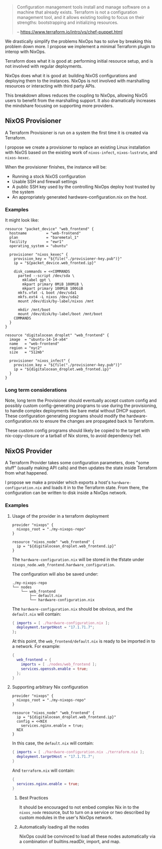 
#+BEGIN_QUOTE
Configuration management tools install and manage software on a
machine that already exists. Terraform is not a configuration
management tool, and it allows existing tooling to focus on their
strengths: bootstrapping and initializing resources.

   -- https://www.terraform.io/intro/vs/chef-puppet.html
#+END_QUOTE

We drastically simplify the problems NixOps has to solve by breaking
this problem down more. I propose we implement a minimal Terraform
plugin to interop with NixOps.

Terraform does what it is good at: performing initial resource setup,
and is not involved with regular deployments.

NixOps does what it is good at: building NixOS configurations and
deploying them to the instances. NixOps is not involved with
marshalling resources or interacting with third party APIs.

This breakdown allows reduces the coupling to NixOps, allowing NixOS
users to benefit from the marshalling support. It also dramatically
increases the mindshare focusing on supporting more providers.

** NixOS Provisioner

A Terraform Provisioner is run on a system the first time it is
created via Terraform.

I propose we create a provisioner to replace an existing Linux
installation with NixOS based on the existing work of =nixos-infect=,
=nixos-lustrate=, and =nixos-kexec=.

When the provisioner finishes, the instance will be:

 - Running a stock NixOS configuration
 - Usable SSH and firewall settings
 - A public SSH key used by the controlling NixOps deploy host trusted
   by the system
 - An appropriately generated hardware-configuration.nix on the host.

*** Examples

It might look like:

#+BEGIN_SRC hcl
resource "packet_device" "web_frontend" {
  hostname         = "web-frontend"
  plan             = "baremetal_1"
  facility         = "ewr1"
  operating_system = "ubuntu"

  provisioner "nixos_kexec" {
    provision_key = "${file("./provisioner-key.pub")}"
    ip = "${packet_device.web_fronted.ip}"

    disk_commands = <<COMMANDS
      parted --script /dev/sda \
        mklabel gpt \
        mkpart primary 0MiB 100MiB \
        mkpart primary 100MiB 100GiB
      mkfs.vfat -L boot /dev/sda1
      mkfs.ext4 -L nixos /dev/sda2
      mount /dev/disk/by-label/nixos /mnt

      mkdir /mnt/boot
      mount /dev/disk/by-label/boot /mnt/boot
    COMMANDS
  }
}
#+END_SRC

#+BEGIN_SRC hcl
resource "digitalocean_droplet" "web_frontend" {
  image  = "ubuntu-14-14-x64"
  name   = "web-frontend"
  region = "nyc2"
  size   = "512mb"

  provisioner "nixos_infect" {
    provision_key = "${file("./provisioner-key.pub")}"
    ip = "${digitalocean_droplet.web_fronted.ip}"
  }
}
#+END_SRC

*** Long term considerations

Note, long term the Provisioner should eventually accept custom config
and possibly custom config-generating programs to use during the
provisioning, to handle complex deployments like bare metal without
DHCP support. These configuration generating programs should modify
the hardware-configuration.nix to ensure the changes are propagated
back to Terraform.

These custom config programs should likely be copied to the target
with nix-copy-closure or a tarball of Nix stores, to avoid dependency
hell.


** NixOS Provider

A Terraform Provider takes some configuration parameters, does "some
stuff" (usually making API calls) and then updates the state inside
Terraform from what happened.

I propose we make a provider which exports a host's
~hardware-configuration.nix~ and loads it in to the Terraform state.
From there, the configuration can be written to disk inside a NixOps
network.

*** Examples

**** Usage of the provider in a terraform deployment

#+BEGIN_SRC hcl
provider "nixops" {
  nixops_root = "./my-nixops-repo"
}

resource "nixos_node" "web_frontend" {
  ip = "${digitalocean_droplet.web_frontend.ip}"
}
#+END_SRC

The ~hardware-configuration.nix~ will be stored in the tfstate under
~nixops_node.web_frontend.hardware_configuration~.

The configuration will also be saved under:

#+BEGIN_EXAMPLE
./my-nixops-repo
└── nodes
    └── web_frontend
        ├── default.nix
        └── hardware-configuration.nix
#+END_EXAMPLE

The ~hardware-configuration.nix~ should be obvious, and the
~default.nix~ will contain:

#+NAME: ./my-nixops-repo/nodes/web_frontend/default.nix
#+BEGIN_SRC nix
{ imports = [ ./hardware-configuration.nix ];
  deployment.targetHost = "17.1.71.7";
};
#+END_SRC

At this point, the =web_frontend/default.nix= is ready to be imported
in to a network. For example:

#+BEGIN_SRC nix
{
  web_frontend = {
    imports = [ ./nodes/web_frontend ];
    services.openssh.enable = true;
  };
}
#+END_SRC


**** Supporting arbitrary Nix configuration

#+BEGIN_SRC hcl
provider "nixops" {
  nixops_root = "./my-nixops-repo"
}

resource "nixos_node" "web_frontend" {
  ip = "${digitalocean_droplet.web_frontend.ip}"
  config = <<NIX
    services.nginx.enable = true;
  NIX
}
#+END_SRC

In this case, the ~default.nix~ will contain:

#+NAME: ./my-nixops-repo/nodes/web_frontend/default.nix
#+BEGIN_SRC nix
{ imports = [ ./hardware-configuration.nix ./terraform.nix ];
  deployment.targetHost = "17.1.71.7";
}
#+END_SRC

And ~terraform.nix~ will contain:

#+NAME: ./my-nixops-repo/nodes/web_frontend/terraform.nix
#+BEGIN_SRC nix
{
  services.nginx.enable = true;
}
#+END_SRC

***** Best Practices

It should be encouraged to not embed complex Nix in to the
~nixos_node~ resource, but to turn on a service or two described by
custom modules in the user's NixOps network.

***** Automatically loading all the nodes

NixOps could be convinced to load all these nodes automatically via a
combination of builtins.readDir, import, and map.
